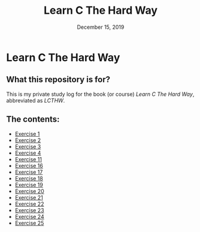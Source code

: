 #+TITLE:  Learn C The Hard Way
#+DATE:    December 15, 2019
* Learn C The Hard Way
** What this repository is for?
This is my private study log for the book (or course) /Learn C The Hard Way/,
abbreviated as /LCTHW/.
** The contents:
+ [[org:../Documents/CS/C/learn_c_the_hard_way/code/My_code/ex1/ex1.org][Exercise 1]]
+ [[file:ex2/ex2.org][Exercise 2]]
+ [[file:ex3/ex3.org][Exercise 3]]
+ [[file:ex4/ex4.org][Exercise 4]]
+ [[file:ex11/ex11.org][Exercise 11]]
+ [[file:ex16/ex16.org][Exercise 16]]
+ [[file:ex17/ex17.org][Exercise 17]]
+ [[file:ex18/ex18.org][Exercise 18]]
+ [[file:ex19/ex19.org][Exercise 19]]
+ [[file:ex20/ex20.org][Exercise 20]]
+ [[file:ex21/ex21.org][Exercise 21]]
+ [[file:ex22/ex22.org][Exercise 22]]
+ [[file:ex23/ex23.org][Exercise 23]]
+ [[file:ex24/ex24.org][Exercise 24]]
+ [[file:ex25/ex25.org][Exercise 25]]
